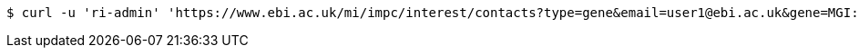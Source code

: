[source,bash]
----
$ curl -u 'ri-admin' 'https://www.ebi.ac.uk/mi/impc/interest/contacts?type=gene&email=user1@ebi.ac.uk&gene=MGI:1196326' -i -X DELETE -H 'Accept: application/json'
----